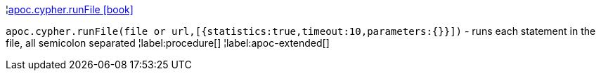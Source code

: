 ¦xref::overview/apoc.cypher/apoc.cypher.runFile.adoc[apoc.cypher.runFile icon:book[]] +

`apoc.cypher.runFile(file or url,[{statistics:true,timeout:10,parameters:{}}])` - runs each statement in the file, all semicolon separated
¦label:procedure[]
¦label:apoc-extended[]
